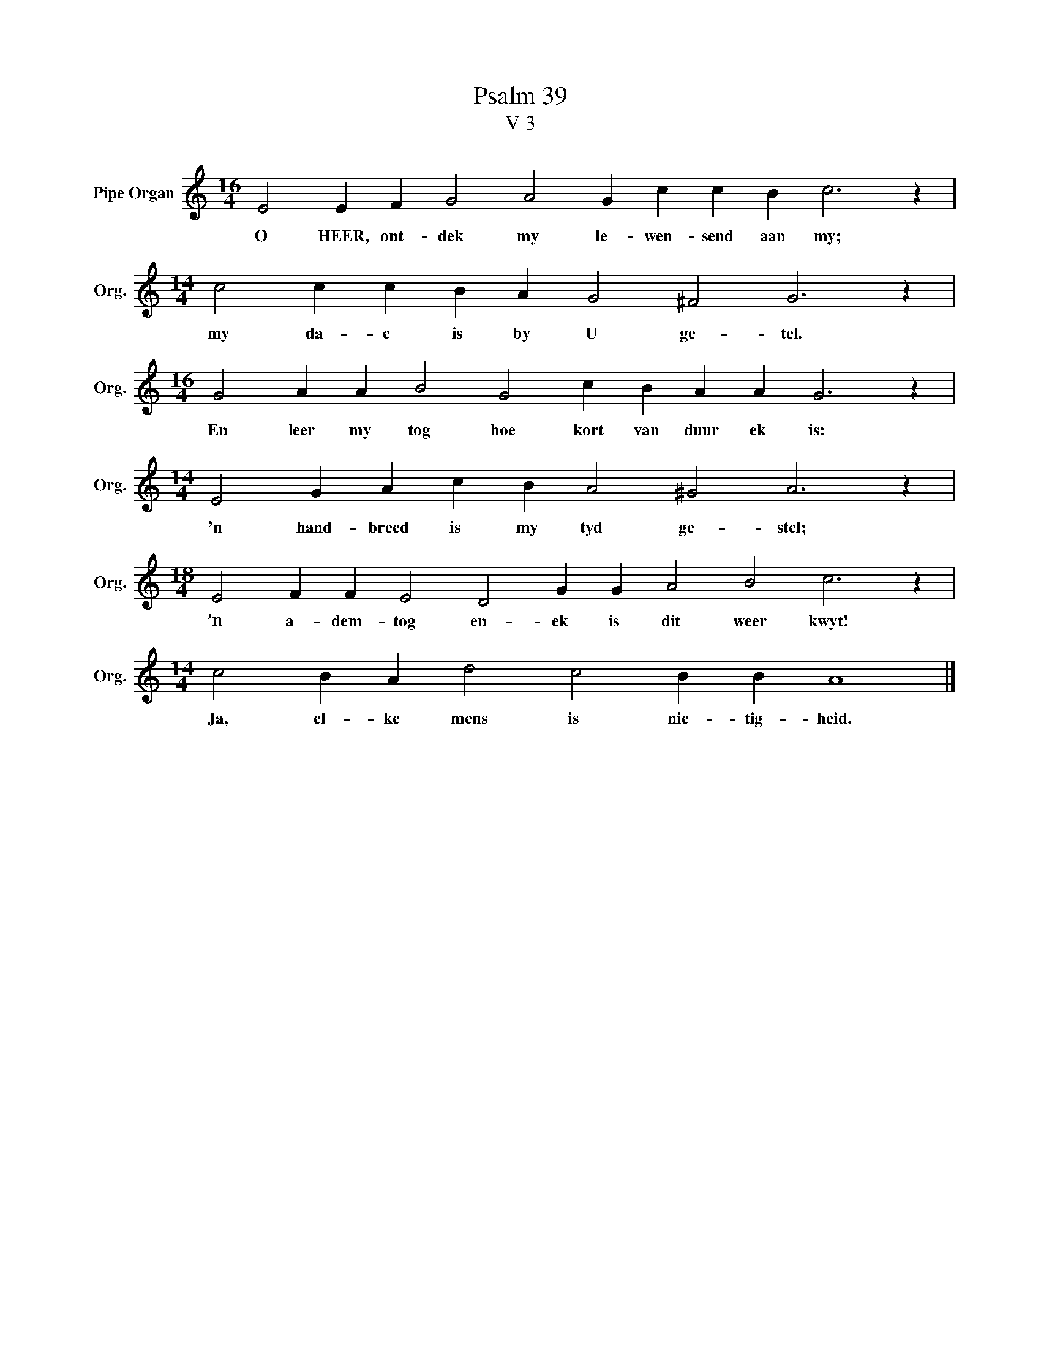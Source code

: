 X:1
T:Psalm 39
T:V 3
L:1/4
M:16/4
I:linebreak $
K:C
V:1 treble nm="Pipe Organ" snm="Org."
V:1
 E2 E F G2 A2 G c c B c3 z |$[M:14/4] c2 c c B A G2 ^F2 G3 z |$ %2
w: O HEER, ont- dek my le- wen- send aan my;|my da- e is by U ge- tel.|
[M:16/4] G2 A A B2 G2 c B A A G3 z |$[M:14/4] E2 G A c B A2 ^G2 A3 z |$ %4
w: En leer my tog hoe kort van duur ek is:|'n hand- breed is my tyd ge- stel;|
[M:18/4] E2 F F E2 D2 G G A2 B2 c3 z |$[M:14/4] c2 B A d2 c2 B B A4 |] %6
w: ’n a- dem- tog en- ek is dit weer kwyt!|Ja, el- ke mens is nie- tig- heid.|

